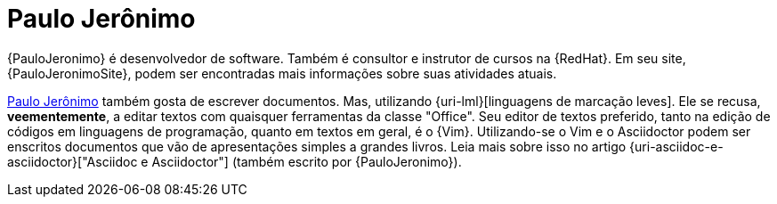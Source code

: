 [[paulojeronimo]]
= Paulo Jerônimo

{PauloJeronimo} é desenvolvedor de software.
Também é consultor e instrutor de cursos na {RedHat}.
Em seu site, {PauloJeronimoSite}, podem ser encontradas mais informações sobre suas atividades atuais.

<<paulojeronimo>> também gosta de escrever documentos.
Mas, utilizando {uri-lml}[linguagens de marcação leves].
Ele se recusa, *veementemente*, a editar textos com quaisquer ferramentas da classe "Office".
Seu editor de textos preferido, tanto na edição de códigos em linguagens de programação, quanto em textos em geral, é o {Vim}.
Utilizando-se o Vim e o Asciidoctor podem ser enscritos documentos que vão de apresentações simples a grandes livros.
Leia mais sobre isso no artigo {uri-asciidoc-e-asciidoctor}["Asciidoc e Asciidoctor"] (também escrito por {PauloJeronimo}).
